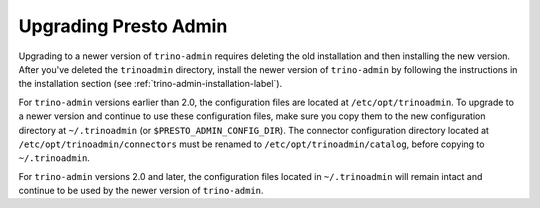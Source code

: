 ======================
Upgrading Presto Admin
======================

Upgrading to a newer version of ``trino-admin`` requires deleting the old
installation and then installing the new version.  After you've deleted the
``trinoadmin`` directory, install the newer version of ``trino-admin``
by following the instructions in the installation section
(see :ref:`trino-admin-installation-label`).

For ``trino-admin`` versions earlier than 2.0, the configuration files are
located at ``/etc/opt/trinoadmin``.  To upgrade to a newer version and
continue to use these configuration files, make sure you copy them to the
new configuration directory at ``~/.trinoadmin`` (or
``$PRESTO_ADMIN_CONFIG_DIR``). The connector configuration directory
located at ``/etc/opt/trinoadmin/connectors`` must be renamed to
``/etc/opt/trinoadmin/catalog``, before copying to ``~/.trinoadmin``.

For ``trino-admin`` versions 2.0 and later, the configuration files
located in ``~/.trinoadmin`` will remain intact and continue to be used
by the newer version of ``trino-admin``.
